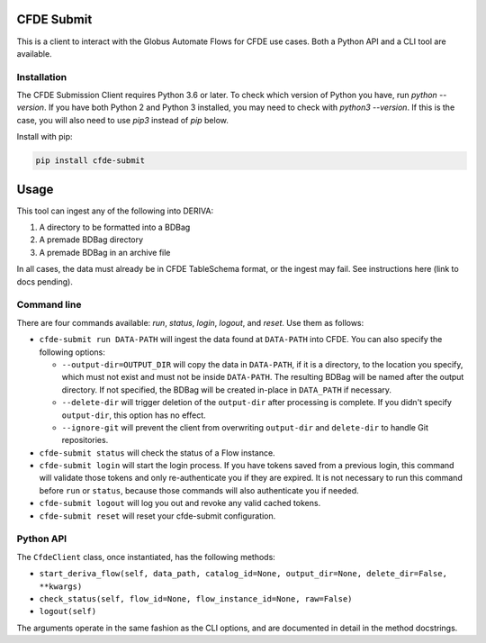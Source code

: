 .. image:: https://img.shields.io/pypi/v/cfde-submit.svg
    :target: https://pypi.python.org/pypi/cfde-submit

.. image:: https://img.shields.io/pypi/wheel/cfde-submit.svg
    :target: https://pypi.python.org/pypi/cfde-submit

.. image:: https://img.shields.io/badge/License-Apache%202.0-blue.svg
    :alt: License
    :target: https://opensource.org/licenses/Apache-2.0

CFDE Submit
===========

This is a client to interact with the Globus Automate Flows for CFDE use cases.
Both a Python API and a CLI tool are available.

Installation
------------

The CFDE Submission Client requires Python 3.6 or later. To check which version
of Python you have, run `python --version`. If you have both Python 2 and
Python 3 installed, you may need to check with `python3 --version`. If this is
the case, you will also need to use `pip3` instead of `pip` below.

Install with pip:

.. code-block:: python

    pip install cfde-submit

Usage
=====

This tool can ingest any of the following into DERIVA:

1. A directory to be formatted into a BDBag
2. A premade BDBag directory
3. A premade BDBag in an archive file

In all cases, the data must already be in CFDE TableSchema format, or the
ingest may fail. See instructions here (link to docs pending).


Command line
------------

There are four commands available: `run`, `status`, `login`, `logout`, and `reset`.
Use them as follows:

- ``cfde-submit run DATA-PATH`` will ingest the data found at ``DATA-PATH`` into
  CFDE. You can also specify the following options:

  - ``--output-dir=OUTPUT_DIR`` will copy the data in ``DATA-PATH``, if it is a 
    directory, to the location you specify, which must not exist and must not
    be inside ``DATA-PATH``. The resulting BDBag will be named after the output
    directory. If not specified, the BDBag will be created in-place in
    ``DATA_PATH`` if necessary.
  - ``--delete-dir`` will trigger deletion of the ``output-dir`` after processing
    is complete. If you didn't specify ``output-dir``, this option has no effect.
  - ``--ignore-git`` will prevent the client from overwriting ``output-dir`` and ``delete-dir`` to handle Git repositories.

- ``cfde-submit status`` will check the status of a Flow instance.

- ``cfde-submit login`` will start the login process. If you have tokens saved
  from a previous login, this command will validate those tokens and only
  re-authenticate you if they are expired. It is not necessary to run this
  command before ``run`` or ``status``, because those commands will also
  authenticate you if needed.

- ``cfde-submit logout`` will log you out and revoke any valid cached tokens.

- ``cfde-submit reset`` will reset your cfde-submit configuration.

Python API
----------

The ``CfdeClient`` class, once instantiated, has the following methods:

- ``start_deriva_flow(self, data_path, catalog_id=None, output_dir=None, delete_dir=False, **kwargs)``
- ``check_status(self, flow_id=None, flow_instance_id=None, raw=False)``
- ``logout(self)``

The arguments operate in the same fashion as the CLI options, and are
documented in detail in the method docstrings.
